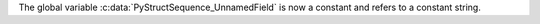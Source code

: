 The global variable :c:data:`PyStructSequence_UnnamedField` is now a
constant and refers to a constant string.
